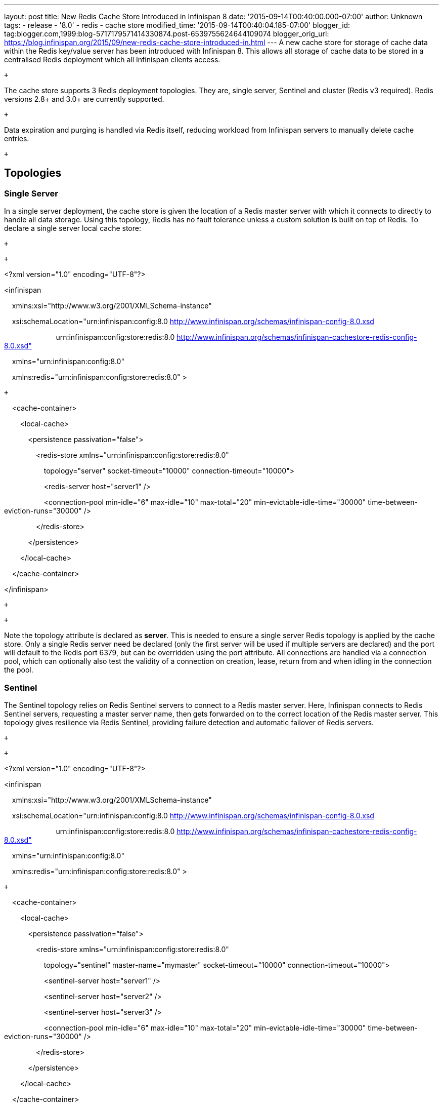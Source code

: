 ---
layout: post
title: New Redis Cache Store Introduced in Infinispan 8
date: '2015-09-14T00:40:00.000-07:00'
author: Unknown
tags:
- release
- '8.0'
- redis
- cache store
modified_time: '2015-09-14T00:40:04.185-07:00'
blogger_id: tag:blogger.com,1999:blog-5717179571414330874.post-6539755624644109074
blogger_orig_url: https://blog.infinispan.org/2015/09/new-redis-cache-store-introduced-in.html
---
A new cache store for storage of cache data within the Redis key/value
server has been introduced with Infinispan 8. This allows all storage of
cache data to be stored in a centralised Redis deployment which all
Infinispan clients access.

 +

The cache store supports 3 Redis deployment topologies. They are, single
server, Sentinel and cluster (Redis v3 required). Redis versions 2.8+
and 3.0+ are currently supported.

 +

Data expiration and purging is handled via Redis itself, reducing
workload from Infinispan servers to manually delete cache entries.

 +

== *Topologies*

=== *Single Server*

In a single server deployment, the cache store is given the location of
a Redis master server with which it connects to directly to handle all
data storage. Using this topology, Redis has no fault tolerance unless a
custom solution is built on top of Redis. To declare a single server
local cache store:

 +

 +

<?xml version="1.0" encoding="UTF-8"?>

<infinispan

    xmlns:xsi="http://www.w3.org/2001/XMLSchema-instance"

    xsi:schemaLocation="urn:infinispan:config:8.0
http://www.infinispan.org/schemas/infinispan-config-8.0.xsd

                          urn:infinispan:config:store:redis:8.0
http://www.infinispan.org/schemas/infinispan-cachestore-redis-config-8.0.xsd"

    xmlns="urn:infinispan:config:8.0"

    xmlns:redis="urn:infinispan:config:store:redis:8.0" >

 +

    <cache-container>

        <local-cache>

            <persistence passivation="false">

                <redis-store
xmlns="urn:infinispan:config:store:redis:8.0"

                    topology="server" socket-timeout="10000"
connection-timeout="10000">

                    <redis-server host="server1" />

                    <connection-pool min-idle="6" max-idle="10"
max-total="20" min-evictable-idle-time="30000"
time-between-eviction-runs="30000" />

                </redis-store>

            </persistence>

        </local-cache>

    </cache-container>

</infinispan>

 +

 +

Note the topology attribute is declared as *server*. This is needed to
ensure a single server Redis topology is applied by the cache store.
Only a single Redis server need be declared (only the first server will
be used if multiple servers are declared) and the port will default to
the Redis port 6379, but can be overridden using the port attribute. All
connections are handled via a connection pool, which can optionally also
test the validity of a connection on creation, lease, return from and
when idling in the connection the pool.

=== *Sentinel*

The Sentinel topology relies on Redis Sentinel servers to connect to a
Redis master server. Here, Infinispan connects to Redis Sentinel
servers, requesting a master server name, then gets forwarded on to the
correct location of the Redis master server. This topology gives
resilience via Redis Sentinel, providing failure detection and automatic
failover of Redis servers.

 +

 +

<?xml version="1.0" encoding="UTF-8"?>

<infinispan

    xmlns:xsi="http://www.w3.org/2001/XMLSchema-instance"

    xsi:schemaLocation="urn:infinispan:config:8.0
http://www.infinispan.org/schemas/infinispan-config-8.0.xsd

                          urn:infinispan:config:store:redis:8.0
http://www.infinispan.org/schemas/infinispan-cachestore-redis-config-8.0.xsd"

    xmlns="urn:infinispan:config:8.0"

    xmlns:redis="urn:infinispan:config:store:redis:8.0" >

 +

    <cache-container>

        <local-cache>

            <persistence passivation="false">

                <redis-store
xmlns="urn:infinispan:config:store:redis:8.0"

                    topology="sentinel" master-name="mymaster"
socket-timeout="10000" connection-timeout="10000">

                    <sentinel-server host="server1" />

                    <sentinel-server host="server2" />

                    <sentinel-server host="server3" />

                    <connection-pool min-idle="6" max-idle="10"
max-total="20" min-evictable-idle-time="30000"
time-between-eviction-runs="30000" />

                </redis-store>

            </persistence>

        </local-cache>

    </cache-container>

</infinispan>

 +

 +

For a Sentinel deployment, the topology attribute changes to *sentinel*.
A master name must also be specified to select the correct Redis master
required as Sentinel can monitor multiple Redis master servers. The
Sentinel server is declared using a sentinel-server XML tag, which
you’ll notice is different to the main Redis servers used in single
server and cluster topologies. This is to allow defaulting of the
Sentinel port to 26379 if not declared. At least one Sentinel server
must be declared, though if you run more Sentinel servers, they should
all be declared too for the benefit of failure detection of the Sentinel
servers themselves.

=== *Cluster*

A cluster topology gives Infinispan the ability to connect to a Redis
cluster. One or more cluster nodes are declared to infinispan (the more
the better) which are then used to store all data. Redis cluster
supports failure detection so if a master node in the cluster fails, a
slave takes over. Redis v3 is required to run a Redis cluster.

 +

 +

<?xml version="1.0" encoding="UTF-8"?>

<infinispan

    xmlns:xsi="http://www.w3.org/2001/XMLSchema-instance"

    xsi:schemaLocation="urn:infinispan:config:8.0
http://www.infinispan.org/schemas/infinispan-config-8.0.xsd

                          urn:infinispan:config:store:redis:8.0
http://www.infinispan.org/schemas/infinispan-cachestore-redis-config-8.0.xsd"

    xmlns="urn:infinispan:config:8.0"

    xmlns:redis="urn:infinispan:config:store:redis:8.0" >

 +

    <cache-container>

        <local-cache>

            <persistence passivation="false">

                <redis-store
xmlns="urn:infinispan:config:store:redis:8.0"

                    topology="cluster" socket-timeout="10000"
connection-timeout="10000">

                    <redis-server host="server1" port="6379" />

                    <redis-server host="server2" port="6379" />

                    <redis-server host="server3" port="6379" />

                    <connection-pool min-idle="6" max-idle="10"
max-total="20" min-evictable-idle-time="30000"
time-between-eviction-runs="30000" />

                </redis-store>

            </persistence>

        </local-cache>

    </cache-container>

</infinispan>

 +

 +

For cluster deployments, the topology attribute must change to
*cluster.* One or more Redis cluster nodes must be declared to access
the cluster which uses the redis-server XML tag. Note that when
operating a cluster, database IDs are not supported.

 +

== *Multiple Cache Stores, Single Redis Deployment*

Redis single server and Sentinel deployments support the option of
database IDs. A database ID allows a single Redis server to host
multiple individual databases, referenced via an integer ID number. This
allows Infinispan to support multiple cache stores on the same Redis
deployment, isolating the data between the stores. Redis cluster does
not support the database ID. A database ID is defined using the database
attribute on the redis-store XML tag.

 +

 +

<?xml version="1.0" encoding="UTF-8"?>

<infinispan

    xmlns:xsi="http://www.w3.org/2001/XMLSchema-instance"

    xsi:schemaLocation="urn:infinispan:config:8.0
http://www.infinispan.org/schemas/infinispan-config-8.0.xsd

                          urn:infinispan:config:store:redis:8.0
http://www.infinispan.org/schemas/infinispan-cachestore-redis-config-8.0.xsd"

    xmlns="urn:infinispan:config:8.0"

    xmlns:redis="urn:infinispan:config:store:redis:8.0" >

 +

    <cache-container>

        <local-cache>

            <persistence passivation="false">

                <redis-store
xmlns="urn:infinispan:config:store:redis:8.0"

                    topology="sentinel" master-name="mymaster"
socket-timeout="10000" connection-timeout="10000" database="5">

                    <sentinel-server host="server1" />

                    <sentinel-server host="server2" />

                    <sentinel-server host="server3" />

                    <connection-pool min-idle="6" max-idle="10"
max-total="20" min-evictable-idle-time="30000"
time-between-eviction-runs="30000" />

                </redis-store>

            </persistence>

        </local-cache>

    </cache-container>

</infinispan> +
 +

== *Redis Password Authentication*

In order to secure access to a Redis server, a password can optionally
be used in Redis. This then requires the cache store to declare the
password when connecting. The password is added via a password attribute
on the redis-store XML tag.

 +

 +

<?xml version="1.0" encoding="UTF-8"?>

<infinispan

    xmlns:xsi="http://www.w3.org/2001/XMLSchema-instance"

    xsi:schemaLocation="urn:infinispan:config:8.0
http://www.infinispan.org/schemas/infinispan-config-8.0.xsd

                          urn:infinispan:config:store:redis:8.0
http://www.infinispan.org/schemas/infinispan-cachestore-redis-config-8.0.xsd"

    xmlns="urn:infinispan:config:8.0"

    xmlns:redis="urn:infinispan:config:store:redis:8.0" >

 +

    <cache-container>

        <local-cache>

            <persistence passivation="false">

                <redis-store
xmlns="urn:infinispan:config:store:redis:8.0"

                    topology="sentinel" master-name="mymaster"
socket-timeout="10000" connection-timeout="10000" password="mysecret">

                    <sentinel-server host="server1" />

                    <sentinel-server host="server2" />

                    <sentinel-server host="server3" />

                    <connection-pool min-idle="6" max-idle="10"
max-total="20" min-evictable-idle-time="30000"
time-between-eviction-runs="30000" />

                </redis-store>

            </persistence>

        </local-cache>

    </cache-container>

</infinispan> +
 +

== *What about SSL support?*

Redis does not provide protocol encryption, instead leaving this to
other specialist software. At this time, the Redis client used to
integrate Infinispan with Redis servers (Jedis) does not yet support SSL
connection negotiation natively.

**
